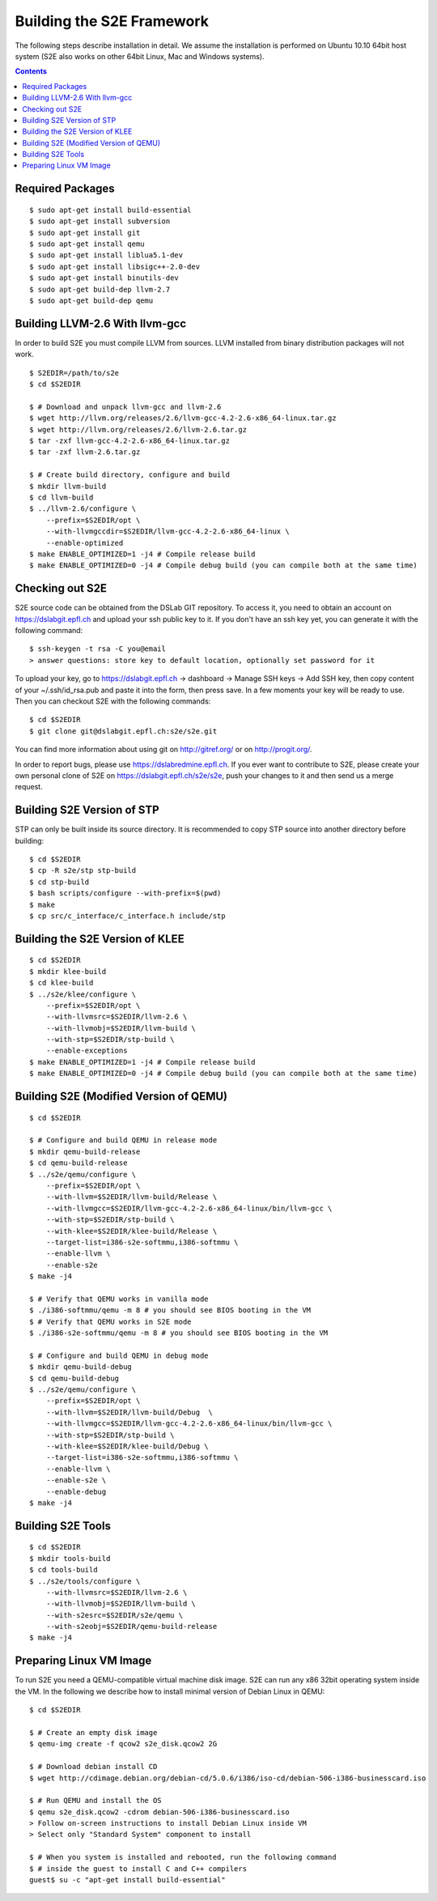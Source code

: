 ==========================
Building the S2E Framework
==========================

The following steps describe installation in detail. We assume the installation
is performed on Ubuntu 10.10 64bit host system (S2E also works on other 64bit
Linux, Mac and Windows systems).

.. contents::

Required Packages
=================

::

$ sudo apt-get install build-essential
$ sudo apt-get install subversion
$ sudo apt-get install git
$ sudo apt-get install qemu
$ sudo apt-get install liblua5.1-dev
$ sudo apt-get install libsigc++-2.0-dev
$ sudo apt-get install binutils-dev
$ sudo apt-get build-dep llvm-2.7
$ sudo apt-get build-dep qemu

Building LLVM-2.6 With llvm-gcc
===============================

In order to build S2E you must compile LLVM from sources. LLVM installed from
binary distribution packages will not work.

::

   $ S2EDIR=/path/to/s2e
   $ cd $S2EDIR

   $ # Download and unpack llvm-gcc and llvm-2.6
   $ wget http://llvm.org/releases/2.6/llvm-gcc-4.2-2.6-x86_64-linux.tar.gz
   $ wget http://llvm.org/releases/2.6/llvm-2.6.tar.gz
   $ tar -zxf llvm-gcc-4.2-2.6-x86_64-linux.tar.gz
   $ tar -zxf llvm-2.6.tar.gz

   $ # Create build directory, configure and build
   $ mkdir llvm-build
   $ cd llvm-build
   $ ../llvm-2.6/configure \
       --prefix=$S2EDIR/opt \
       --with-llvmgccdir=$S2EDIR/llvm-gcc-4.2-2.6-x86_64-linux \
       --enable-optimized
   $ make ENABLE_OPTIMIZED=1 -j4 # Compile release build
   $ make ENABLE_OPTIMIZED=0 -j4 # Compile debug build (you can compile both at the same time)

Checking out S2E
================

S2E source code can be obtained from the DSLab GIT repository. To access it,
you need to obtain an account on https://dslabgit.epfl.ch and upload your ssh
public key to it. If you don't have an ssh key yet, you can generate it with
the following command::

   $ ssh-keygen -t rsa -C you@email
   > answer questions: store key to default location, optionally set password for it

To upload your key, go to https://dslabgit.epfl.ch -> dashboard -> Manage SSH
keys -> Add SSH key, then copy content of your ~/.ssh/id_rsa.pub and paste it
into the form, then press save. In a few moments your key will be ready to use.
Then you can checkout S2E with the following commands::

   $ cd $S2EDIR
   $ git clone git@dslabgit.epfl.ch:s2e/s2e.git

You can find more information about using git on http://gitref.org/ or on
http://progit.org/.

In order to report bugs, please use https://dslabredmine.epfl.ch. If you ever
want to contribute to S2E, please create your own personal clone of S2E on
https://dslabgit.epfl.ch/s2e/s2e, push your changes to it and then send us a
merge request.

Building S2E Version of STP
===========================

STP can only be built inside its source directory. It is recommended to copy
STP source into another directory before building::

   $ cd $S2EDIR
   $ cp -R s2e/stp stp-build
   $ cd stp-build
   $ bash scripts/configure --with-prefix=$(pwd)
   $ make
   $ cp src/c_interface/c_interface.h include/stp


Building the S2E Version of KLEE
================================

::

   $ cd $S2EDIR
   $ mkdir klee-build
   $ cd klee-build
   $ ../s2e/klee/configure \
       --prefix=$S2EDIR/opt \
       --with-llvmsrc=$S2EDIR/llvm-2.6 \
       --with-llvmobj=$S2EDIR/llvm-build \
       --with-stp=$S2EDIR/stp-build \
       --enable-exceptions
   $ make ENABLE_OPTIMIZED=1 -j4 # Compile release build
   $ make ENABLE_OPTIMIZED=0 -j4 # Compile debug build (you can compile both at the same time)


Building S2E (Modified Version of QEMU)
=======================================

::

   $ cd $S2EDIR

   $ # Configure and build QEMU in release mode
   $ mkdir qemu-build-release
   $ cd qemu-build-release
   $ ../s2e/qemu/configure \
       --prefix=$S2EDIR/opt \
       --with-llvm=$S2EDIR/llvm-build/Release \
       --with-llvmgcc=$S2EDIR/llvm-gcc-4.2-2.6-x86_64-linux/bin/llvm-gcc \
       --with-stp=$S2EDIR/stp-build \
       --with-klee=$S2EDIR/klee-build/Release \
       --target-list=i386-s2e-softmmu,i386-softmmu \
       --enable-llvm \
       --enable-s2e
   $ make -j4

   $ # Verify that QEMU works in vanilla mode
   $ ./i386-softmmu/qemu -m 8 # you should see BIOS booting in the VM
   $ # Verify that QEMU works in S2E mode
   $ ./i386-s2e-softmmu/qemu -m 8 # you should see BIOS booting in the VM

   $ # Configure and build QEMU in debug mode
   $ mkdir qemu-build-debug
   $ cd qemu-build-debug
   $ ../s2e/qemu/configure \
       --prefix=$S2EDIR/opt \
       --with-llvm=$S2EDIR/llvm-build/Debug  \
       --with-llvmgcc=$S2EDIR/llvm-gcc-4.2-2.6-x86_64-linux/bin/llvm-gcc \
       --with-stp=$S2EDIR/stp-build \
       --with-klee=$S2EDIR/klee-build/Debug \
       --target-list=i386-s2e-softmmu,i386-softmmu \
       --enable-llvm \
       --enable-s2e \
       --enable-debug
   $ make -j4

Building S2E Tools
==================

::

   $ cd $S2EDIR
   $ mkdir tools-build
   $ cd tools-build
   $ ../s2e/tools/configure \
       --with-llvmsrc=$S2EDIR/llvm-2.6 \
       --with-llvmobj=$S2EDIR/llvm-build \
       --with-s2esrc=$S2EDIR/s2e/qemu \
       --with-s2eobj=$S2EDIR/qemu-build-release
   $ make -j4

Preparing Linux VM Image
========================

To run S2E you need a QEMU-compatible virtual machine disk image. S2E can run
any x86 32bit operating system inside the VM. In the following we describe how
to install minimal version of Debian Linux in QEMU::

   $ cd $S2EDIR

   $ # Create an empty disk image
   $ qemu-img create -f qcow2 s2e_disk.qcow2 2G

   $ # Download debian install CD
   $ wget http://cdimage.debian.org/debian-cd/5.0.6/i386/iso-cd/debian-506-i386-businesscard.iso

   $ # Run QEMU and install the OS
   $ qemu s2e_disk.qcow2 -cdrom debian-506-i386-businesscard.iso
   > Follow on-screen instructions to install Debian Linux inside VM
   > Select only "Standard System" component to install

   $ # When you system is installed and rebooted, run the following command
   $ # inside the guest to install C and C++ compilers
   guest$ su -c "apt-get install build-essential"

